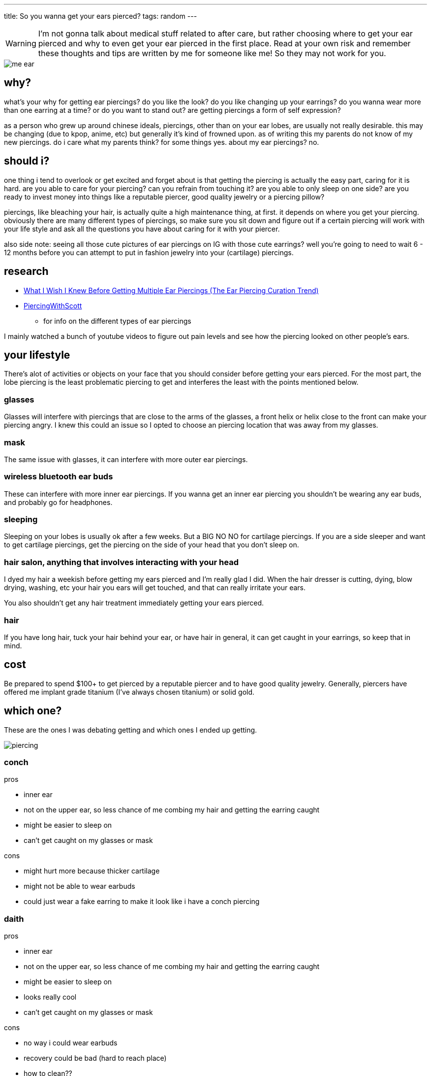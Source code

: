 ---
title: So you wanna get your ears pierced?
tags: random
---

WARNING: I'm not gonna talk about medical stuff related to after care, but rather choosing where to get your ear pierced and why to even get your ear pierced in the first place. Read at your own risk and remember these thoughts and tips are written by me for someone like me! So they may not work for you.

image::/images/piercing/me_ear.jpg[]

== why?
what's your why for getting ear piercings? do you like the look? do you like changing up your earrings? do you wanna wear more than one earring at a time? or do you want to stand out? are getting piercings a form of self expression? 

as a person who grew up around chinese ideals, piercings, other than on your ear lobes, are usually not really desirable. this may be changing (due to kpop, anime, etc) but generally it's kind of frowned upon. as of writing this my parents do not know of my new piercings. do i care what my parents think? for some things yes. about my ear piercings? no.

== should i?
one thing i tend to overlook or get excited and forget about is that getting the piercing is actually the easy part, caring for it is hard. are you able to care for your piercing? can you refrain from touching it? are you able to only sleep on one side? are you ready to invest money into things like a reputable piercer, good quality jewelry or a piercing pillow? 

piercings, like bleaching your hair, is actually quite a high maintenance thing, at first. it depends on where you get your piercing. obviously there are many different types of piercings, so make sure you sit down and figure out if a certain piercing will work with your life style and ask all the questions you have about caring for it with your piercer.

also side note: seeing all those cute pictures of ear piercings on IG with those cute earrings? well you're going to need to wait 6 - 12 months before you can attempt to put in fashion jewelry into your (cartilage) piercings. 

== research

* https://www.youtube.com/watch?v=J3nbZIjMffo[What I Wish I Knew Before Getting Multiple Ear Piercings (The Ear Piercing Curation Trend)]
* https://www.youtube.com/c/PiercingWithScott[PiercingWithScott]
** for info on the different types of ear piercings

I mainly watched a bunch of youtube videos to figure out pain levels and see how the piercing looked on other people's ears.

== your lifestyle

There's alot of activities or objects on your face that you should consider before getting your ears pierced. For the most part, the lobe piercing is the least problematic piercing to get and interferes the least with the points mentioned below.

=== glasses
Glasses will interfere with piercings that are close to the arms of the glasses, a front helix or helix close to the front can make your piercing angry. I knew this could an issue so I opted to choose an piercing location that was away from my glasses. 

=== mask
The same issue with glasses, it can interfere with more outer ear piercings.

=== wireless bluetooth ear buds
These can interfere with more inner ear piercings. If you wanna get an inner ear piercing you shouldn't be wearing any ear buds, and probably go for headphones.

=== sleeping
Sleeping on your lobes is usually ok after a few weeks. But a BIG NO NO for cartilage piercings. If you are a side sleeper and want to get cartilage piercings, get the piercing on the side of your head that you don't sleep on.

=== hair salon, anything that involves interacting with your head
I dyed my hair a weekish before getting my ears pierced and I'm really glad I did. When the hair dresser is cutting, dying, blow drying, washing, etc your hair you ears will get touched, and that can really irritate your ears. 

You also shouldn't get any hair treatment immediately getting your ears pierced.

=== hair
If you have long hair, tuck your hair behind your ear, or have hair in general, it can get caught in your earrings, so keep that in mind.

== cost
Be prepared to spend $100+ to get pierced by a reputable piercer and to have good quality jewelry. Generally, piercers have offered me implant grade titanium (I've always chosen titanium) or solid gold.

== which one? 

These are the ones I was debating getting and which ones I ended up getting.

image::/images/piercing/piercing.png[]

=== conch
pros

* inner ear
* not on the upper ear, so less chance of me combing my hair and getting the earring caught
* might be easier to sleep on
* can't get caught on my glasses or mask

cons 

* might hurt more because thicker cartilage
* might not be able to wear earbuds 
* could just wear a fake earring to make it look like i have a conch piercing

=== daith 
pros

* inner ear
* not on the upper ear, so less chance of me combing my hair and getting the earring caught
* might be easier to sleep on
* looks really cool
* can't get caught on my glasses or mask

cons

* no way i could wear earbuds
* recovery could be bad (hard to reach place)
* how to clean??
* can't replace jewelry myself

=== helix
cons

* could get caught on hair
* sleeping bad on the side of the piercing
* can get caught on my glasses or mask

pros

* probably not as painful as daith or conch (don't know tho)
* most common one
* can wear earbuds

=== auricle (lower helix/flat) -> I got this!
cons

* sleeping would be bad
* can get caught on my glasses or mask
* more painful since thicker cartilage

pros
* slightly lower so less chance i comb my hair and get it caught
* can wear earbuds


I chose the lower helix since I value wearing earbuds alot. I also am able to sleep on one side, so I don't think sleeping would be a big issue for me.

== lobe vs cartilage
Lobes are a great starter piercing and are the ones most people will get at first. Painwise, lobes don't even hurt (if you get pierced using a needle). If you get pierced using a gun that can kinda hurt (avoid piercing guns like the plague).

== Recovery Log

* day 1: pierced! hurt to touch and throbbed
* day 2: throbbed
* day 3: throbbed much less
* day 4: swollen, almost didn't hurt
* day 5: bit swollen, but didn't hurt
* day 6: some bruises appeared on my ear. doesn't really hurt but itchy
